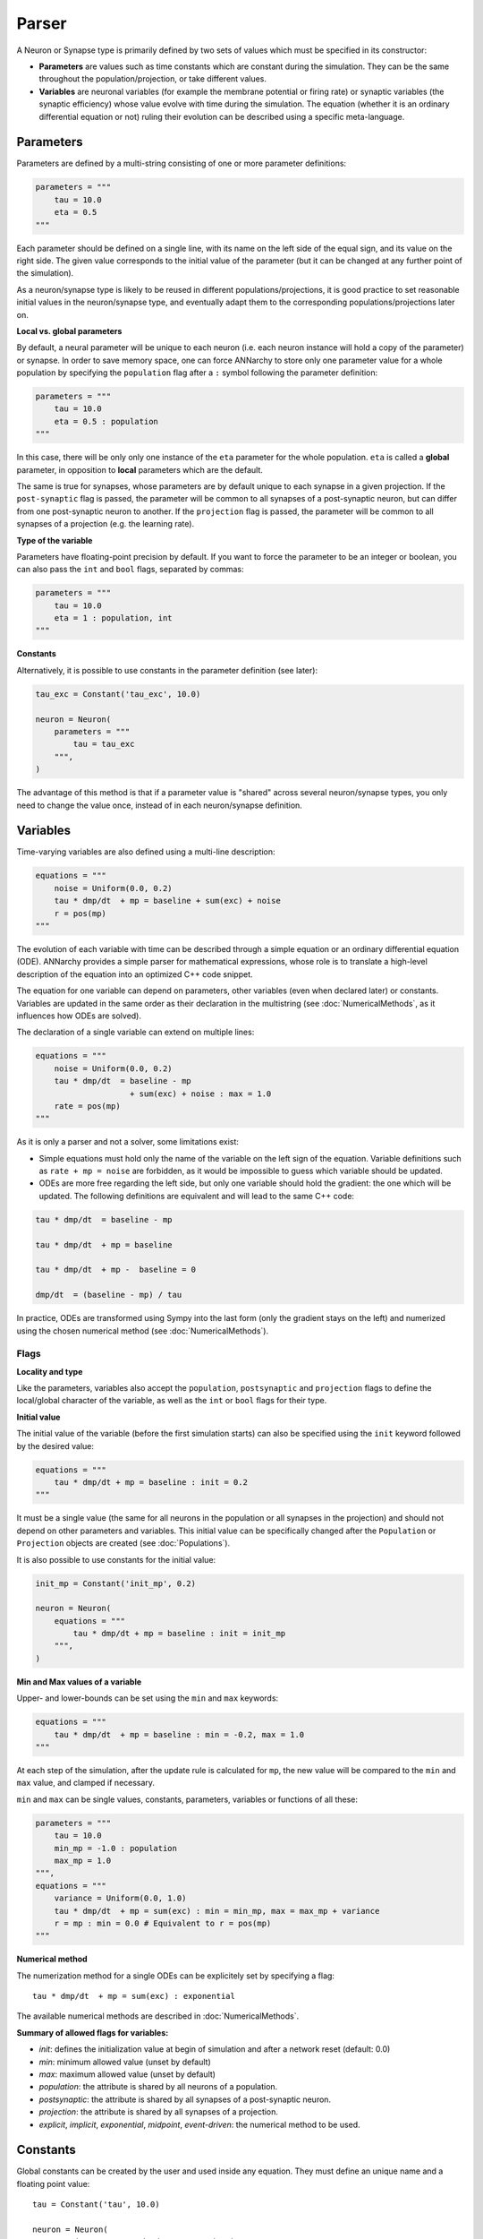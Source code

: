 **************************
Parser
**************************

A Neuron or Synapse type is primarily defined by two sets of values which must be specified in its constructor:

* **Parameters** are values such as time constants which are constant during the simulation. They can be the same throughout the population/projection, or take different values.

* **Variables** are neuronal variables (for example the membrane potential or firing rate) or synaptic variables (the synaptic efficiency) whose value evolve with time during the simulation. The equation (whether it is an ordinary differential equation or not) ruling their evolution can be described using a specific meta-language.


Parameters
---------------------

Parameters are defined by a multi-string consisting of one or more parameter definitions:

.. code-block:: python

    parameters = """
        tau = 10.0
        eta = 0.5
    """

Each parameter should be defined on a single line, with its name on the left side of the equal sign, and its value on the right side. The given value corresponds to the initial value of the parameter (but it can be changed at any further point of the simulation).

As a neuron/synapse type is likely to be reused in different populations/projections, it is good practice to set reasonable initial values in the neuron/synapse type, and eventually adapt them to the corresponding populations/projections later on.


**Local vs. global parameters**

By default, a neural parameter will be unique to each neuron (i.e. each neuron instance will hold a copy of the parameter) or synapse. In order to save memory space, one can force ANNarchy to store only one parameter value for a whole population by specifying the ``population`` flag after a ``:`` symbol following the parameter definition:

.. code-block:: python

    parameters = """
        tau = 10.0
        eta = 0.5 : population
    """

In this case, there will be only only one instance of the ``eta`` parameter for the whole population. ``eta`` is called a **global** parameter, in opposition to **local** parameters which are the default.

The same is true for synapses, whose parameters are by default unique to each synapse in a given projection. If the ``post-synaptic`` flag is passed, the parameter will be common to all synapses of a post-synaptic neuron, but can differ from one post-synaptic neuron to another. If the ``projection`` flag is passed, the parameter will be common to all synapses of a projection (e.g. the learning rate).

**Type of the variable**

Parameters have floating-point precision by default. If you want to force the parameter to be an integer or boolean, you can also pass the ``int`` and ``bool`` flags, separated by commas:

.. code-block:: python

    parameters = """
        tau = 10.0
        eta = 1 : population, int
    """

**Constants**

Alternatively, it is possible to use constants in the parameter definition (see later):

.. code-block:: python

    tau_exc = Constant('tau_exc', 10.0)

    neuron = Neuron(
        parameters = """
            tau = tau_exc
        """,
    )


The advantage of this method is that if a parameter value is "shared" across several neuron/synapse types, you only need to change the value once, instead of in each neuron/synapse definition.

Variables
--------------------

Time-varying variables are also defined using a multi-line description:

.. code-block:: python

    equations = """
        noise = Uniform(0.0, 0.2)
        tau * dmp/dt  + mp = baseline + sum(exc) + noise
        r = pos(mp)
    """

The evolution of each variable with time can be described through a simple equation or an ordinary differential equation (ODE). ANNarchy provides a simple parser for mathematical expressions, whose role is to translate a high-level description of the equation into an optimized C++ code snippet.

The equation for one variable can depend on parameters, other variables (even when declared later) or constants. Variables are updated in the same order as their declaration in the multistring (see :doc:`NumericalMethods`, as it influences how ODEs are solved).

The declaration of a single variable can extend on multiple lines:

.. code-block:: python

    equations = """
        noise = Uniform(0.0, 0.2)
        tau * dmp/dt  = baseline - mp
                        + sum(exc) + noise : max = 1.0
        rate = pos(mp)
    """

As it is only a parser and not a solver, some limitations exist:

* Simple equations must hold only the name of the variable on the left sign of the equation. Variable definitions such as ``rate + mp = noise`` are forbidden, as it would be impossible to guess which variable should be updated.

* ODEs are more free regarding the left side, but only one variable should hold the gradient: the one which will be updated. The following definitions are equivalent and will lead to the same C++ code:


.. code-block:: python

    tau * dmp/dt  = baseline - mp

    tau * dmp/dt  + mp = baseline

    tau * dmp/dt  + mp -  baseline = 0

    dmp/dt  = (baseline - mp) / tau

In practice, ODEs are transformed using Sympy into the last form (only the gradient stays on the left) and numerized using the chosen numerical method (see :doc:`NumericalMethods`).


Flags
____________

**Locality and type**

Like the parameters, variables also accept the ``population``, ``postsynaptic`` and ``projection`` flags to define the local/global character of the variable, as well as the ``int`` or ``bool`` flags for their type.

**Initial value**

The initial value of the variable (before the first simulation starts) can also be specified using the ``init`` keyword followed by the desired value:


.. code-block:: python

    equations = """
        tau * dmp/dt + mp = baseline : init = 0.2
    """

It must be a single value (the same for all neurons in the population or all synapses in the projection) and should not depend on other parameters and variables. This initial value can be specifically changed after the ``Population`` or ``Projection`` objects are created (see :doc:`Populations`).

It is also possible to use constants for the initial value:

.. code-block:: python

    init_mp = Constant('init_mp', 0.2)

    neuron = Neuron(
        equations = """
            tau * dmp/dt + mp = baseline : init = init_mp
        """,
    )



**Min and Max values of a variable**

Upper- and lower-bounds can be set using the ``min`` and ``max`` keywords:

.. code-block:: python

    equations = """
        tau * dmp/dt  + mp = baseline : min = -0.2, max = 1.0
    """

At each step of the simulation, after the update rule is calculated for ``mp``, the new value will be compared to the ``min`` and ``max`` value, and clamped if necessary.

``min`` and ``max`` can be single values, constants, parameters, variables or functions of all these:

.. code-block:: python

    parameters = """
        tau = 10.0
        min_mp = -1.0 : population
        max_mp = 1.0
    """,
    equations = """
        variance = Uniform(0.0, 1.0)
        tau * dmp/dt  + mp = sum(exc) : min = min_mp, max = max_mp + variance
        r = mp : min = 0.0 # Equivalent to r = pos(mp)
    """


**Numerical method**

The numerization method for a single ODEs can be explicitely set by specifying a flag::

    tau * dmp/dt  + mp = sum(exc) : exponential

The available numerical methods are described in :doc:`NumericalMethods`.



**Summary of allowed flags for variables:**

* *init*: defines the initialization value at begin of simulation and after a network reset (default: 0.0)
* *min*: minimum allowed value  (unset by default)
* *max*: maximum allowed value (unset by default)
* *population*: the attribute is shared by all neurons of a population.
* *postsynaptic*: the attribute is shared by all synapses of a post-synaptic neuron.
* *projection*: the attribute is shared by all synapses of a projection.
* *explicit*, *implicit*, *exponential*, *midpoint*, *event-driven*: the numerical method to be used.

Constants
---------------------

Global constants can be created by the user and used inside any equation. They must define an unique name and a floating point value::

    tau = Constant('tau', 10.0)

    neuron = Neuron(
        equations = "tau * dr/dt + r = sum(exc)"
    )

In this example, a Neuron or Synapse does not have to define the parameter ``tau`` to use it: it is available everywhere. If the Neuron/Synapse redefines a parameter called ``tau``, the constant is not visible anymore to that object. 

Constants can be manipulated as normal floats to define complex values::

    tau = Constant('tau', 20)
    factor = Constant('factor', 0.1)
    real_tau = Constant('real_tau', tau*factor)

    neuron = Neuron(
        equations='''
            real_tau*dr/dt + r =1.0
        '''
    )

Note that constants are only global, changing their value impacts all objects using them. Changing the value of a constant can only be done through the ``set()`` method (before or after ``compile()``)::

    tau = Constant('tau', 20)
    tau.set(10.0)


Allowed vocabulary
-------------------

The mathematical parser relies heavily on the one provided by `SymPy <http://sympy.org/>`_.

Numerical values
__________________

All parameters and variables use implicitly the floating-point double precision, except when stated otherwise with the ``int`` or ``bool`` keywords. You can use numerical constants within the equation, noting that they will be automatically converted to this precision:

.. code-block:: python

    tau * dmp / dt  = 1 / pos(mp) + 1

The constant :math:`\pi` is available under the literal form ``pi``.


Operators
__________

* Additions (+), substractions (-), multiplications (*), divisions (/) and power functions (^) are of course allowed.

* Gradients are allowed only for the variable currently described. They take the form:

.. code-block:: python

    dmp / dt  = A

with a ``d`` preceding the variable's name and terminated by ``/dt`` (with or without spaces). Gradients must be on the left side of the equation.

* To update the value of a variable at each time step, the operators ``=``, ``+=``, ``-=``, ``*=``, and ``/=`` are allowed.


Parameters and Variables
_________________________

Any parameter or variable defined in the same Neuron/Synapse can be used inside an equation. User-defined constants can also be used. Additionally, the following variables are pre-defined:

* ``dt`` : the discretization time step for the simulation. Using this variable, you can define the numerical method by yourself. For example:

.. code-block:: python

    tau * dmp / dt  + mp = baseline

with backward Euler would be equivalent to:

.. code-block:: python

    mp += dt/tau * (baseline -mp)

* ``t`` : the time in milliseconds elapsed since the creation of the network. This allows to generate oscillating variables:

.. code-block:: python

    f = 10.0 # Frequency of 10 Hz
    phi = pi/4 # Phase
    ts = t / 1000.0 # ts is in seconds
    r = 10.0 * (sin(2*pi*f*ts + phi) + 1.0)


Random number generators
_________________________

Several random generators are available and can be used within an equation. In the current version are for example available:

* ``Uniform(min, max)`` generates random numbers from a uniform distribution in the range :math:`[\text{min}, \text{max}]`.

* ``Normal(mu, sigma)`` generates random numbers from a normal distribution with min mu and standard deviation sigma.

See :doc:`../API/RandomDistribution` for more distributions. For example:

.. code-block:: python

    noise = Uniform(-0.5, 0.5)

The arguments to the random distributions can be either fixed values or (functions of) global parameters.

.. code-block:: python

    min_val = -0.5 : population
    max_val = 0.5 : population
    noise = Uniform(min_val, max_val)


It is not allowed to use local parameters (with different values per neuron) or variables, as the random number generators are initialized only once at network creation (doing otherwise would impair performance too much). If a global parameter is used, changing its value will not affect the generator after compilation.

It is therefore better practice to use normalized random generators and scale their outputs:

.. code-block:: python

    min_val = -0.5 : population
    max_val = 0.5 : population
    noise = min_val + (max_val - min_val) * Uniform(0.0, 1.0)


Mathematical functions
_______________________

* Most mathematical functions of the ``cmath`` library are understood by the parser, for example:

.. code-block:: python

    cos, sin, tan, acos, asin, atan, exp, abs, fabs, sqrt, log, ln

* The positive and negative parts of a term are also defined, with short and long versions:

.. code-block:: python

    r = pos(mp)
    r = positive(mp)
    r = neg(mp)
    r = negative(mp)

* A piecewise linear function is also provided (linear when x is between a and b, saturated at a or b otherwise):

.. code-block:: python

    r = clip(x, a, b)

* For integer variables, the modulo operator is defined:

.. code-block:: python

    x += 1 : int
    y = modulo(x, 10)

These functions must be followed by a set of matching brackets:

.. code-block:: python

    tau * dmp / dt + mp = exp( - cos(2*pi*f*t + pi/4 ) + 1)

Conditional statements
____________________________

**Python-style**

It is possible to use Python-style conditional statements as the right term of an equation or ODE. They follow the form:

.. code-block:: python

    if condition : statement1 else : statement2

For example, to define a piecewise linear function, you can nest different conditionals:

.. code-block:: python

    r = if mp < 1. :
            if mp > 0.:
                mp
            else:
                0.
        else:
            1.

which is equivalent to:

.. code-block:: python

    r = clip(mp, 0.0, 1.0)

The condition can use the following vocabulary:

.. code-block:: python

    True, False, and, or, not, is, is not, ==, !=, >, <, >=, <=

.. note::

    The ``and``, ``or`` and ``not`` logical operators must be used with parentheses around their terms. Example:

    .. code-block:: python

        var = if (mp > 0) and ( (noise < 0.1) or (not(condition)) ):
                    1.0
                else:
                    0.0


    ``is`` is equivalent to ``==``, ``is not`` is equivalent to ``!=``.


When a conditional statement is split over multiple lines, the flags must be set after the last line:

.. code-block:: python

    rate = if mp < 1.0 :
              if mp < 0.0 :
                  0.0
              else:
                  mp
           else:
              1.0 : init = 0.6

An ``if a: b else:c`` statement must be exactly the right term of an equation. It is for example NOT possible to write::

    r = 1.0 + (if mp> 0.0: mp else: 0.0) + b

**Ternary operator**

The ternary operator ``ite(cond, then, else)`` (ite stands for if-then-else) is available to ease the combination of conditionals with other terms::

    r = ite(mp>0.0, mp, 0.0)
    # is exactly the same as:
    r = if mp > 0.0: mp else: 0.0

The advantage is that the conditional term is not restricted to the right term of the equation, and can be used multiple times::

    r = ite(mp > 0.0, ite(mp < 1.0, mp, 1.0), 0.0) + ite(stimulated, 1.0, 0.0)


Custom functions
-------------------

To simplify the writing of equations, custom functions can be defined either globally (usable by all neurons and synapses) or locally (only for the particular type of neuron/synapse) using the same mathematical parser.

Global functions can be defined using the ``add_function()`` method:

.. code-block:: python

    add_function('sigmoid(x) = 1.0 / (1.0 + exp(-x))')

With this declaration, ``sigmoid()`` can be used in the declaration of any variable, for example:


.. code-block:: python

    neuron = Neuron(
        equations = """
            r = sigmoid(sum(exc))
        """
    )

Functions must be one-liners, i.e. they should have only one return value. They can use as many arguments as needed, but are totally unaware of the context: all the needed information should be passed as an argument (except constants which are visible to the function).

The types of the arguments (including the return value) are by default floating-point. If other types should be used, they should be specified at the end of the definition, after the ``:`` sign, with the type of the return value first, followed by the type of all arguments separated by commas:

.. code-block:: python

    add_function('conditional_increment(c, v, t) = if v > t : c + 1 else: c : int, int, float, float')


**After compilation**, the function can be called using arbitrary list of values for the arguments using the ``functions()`` method and the name of the function:

.. code-block:: python

    add_function('sigmoid(x) = 1.0 / (1.0 + exp(-x))')

    compile()

    x = np.linspace(-10., 10., 1000)
    y = functions('sigmoid')(x)

You can pass a list or a 1D Numpy array as argument, but not a single value or a multidimensional array. When several arguemnts are passed, they **must** have the same size.

Local functions are specific to a Neuron or Synapse class and can only be used within this context (if they have the same name as global variables, they will override them). They can be passed as a multi-line argument to the constructor of a neuron or synapse (see later):

.. code-block:: python

    functions == """
        sigmoid(x) = 1.0 / (1.0 + exp(-x))
        conditional_increment(c, v, t) = if v > t : c + 1 else: c : int, int, float, float
    """

